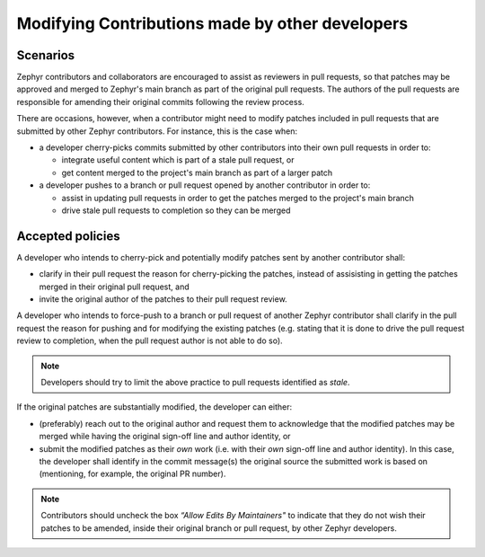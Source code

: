 .. _modifying_contributions:

Modifying Contributions made by other developers
************************************************

Scenarios
#########

Zephyr contributors and collaborators are encouraged to assist
as reviewers in pull requests, so that patches may be approved and merged
to Zephyr's main branch as part of the original pull requests. The authors
of the pull requests are responsible for amending their original commits
following the review process.

There are occasions, however, when a contributor might need to modify patches
included in pull requests that are submitted by other Zephyr contributors.
For instance, this is the case when:

* a developer cherry-picks commits submitted by other contributors into their
  own pull requests in order to:

  * integrate useful content which is part of a stale pull request, or
  * get content merged to the project's main branch as part of a larger
    patch

* a developer pushes to a branch or pull request opened by another
  contributor in order to:

  * assist in updating pull requests in order to get the patches merged
    to the project's main branch
  * drive stale pull requests to completion so they can be merged


Accepted policies
#################

A developer who intends to cherry-pick and potentially modify patches sent by
another contributor shall:

* clarify in their pull request the reason for cherry-picking the patches,
  instead of assisisting in getting the patches merged in their original
  pull request, and
* invite the original author of the patches to their pull request review.

A developer who intends to force-push to a branch or pull request of
another Zephyr contributor shall clarify in the pull request the reason
for pushing and for modifying the existing patches (e.g. stating that it
is done to drive the pull request review to completion, when the pull
request author is not able to do so).

.. note::
  Developers should try to limit the above practice to pull requests identified
  as *stale*.

If the original patches are substantially modified, the developer can either:

* (preferably) reach out to the original author and request them to
  acknowledge that the modified patches may be merged while having
  the original sign-off line and author identity, or
* submit the modified patches as their *own* work (i.e. with their
  *own* sign-off line and author identity). In this case, the developer
  shall identify in the commit message(s) the original source the
  submitted work is based on (mentioning, for example, the original PR
  number).

.. note::
  Contributors should uncheck the box *“Allow Edits By Maintainers"*
  to indicate that they do not wish their patches to be amended,
  inside their original branch or pull request, by other Zephyr developers.
